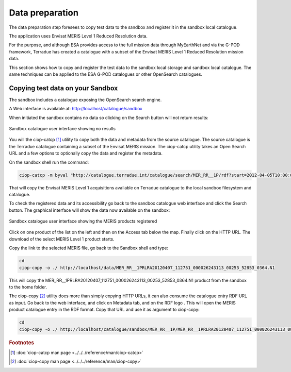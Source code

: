 Data preparation
================

The data preparation step foresees to copy test data to the sandbox and register it in the sandbox local catalogue. 

The application uses Envisat MERIS Level 1 Reduced Resolution data. 

For the purpose, and although ESA provides access to the full mission data through MyEarthNet and via the G-POD framework, Terradue has created a catalogue with a subset of the Envisat MERIS Level 1 Reduced Resolution mission data. 

This section shows how to copy and register the test data to the sandbox local storage and sandbox local catalogue. 
The same techniques can be applied to the ESA G-POD catalogues or other OpenSearch catalogues.
 
Copying test data on your Sandbox
*********************************

The sandbox includes a catalogue exposing the OpenSearch search engine. 

A Web interface is available at: http://localhost/catalogue/sandbox

When initiated the sandbox contains no data so clicking on the Search button will not return results:

.. figure:: assets/catalogue_ui_no_results.png
  :width: 500px
  :align: center
  :alt: alternate text
  :figclass: align-center

  Sandbox catalogue user interface showing no results

You will the ciop-catcp [#f1]_ utility to copy both the data and metadata from the source catalogue. The source catalogue is the Terradue catalogue containing a subset of the Envisat MERIS mission. 
The ciop-catcp utility takes an Open Search URL and a few options to optionally copy the data and register the metadata.  

On the sandbox shell run the command:

.. code-block:: bash

 ciop-catcp -m byval "http://catalogue.terradue.int/catalogue/search/MER_RR__1P/rdf?start=2012-04-05T10:00:00&stop=2012-04-08"

That will copy the Envisat MERIS Level 1 acquisitions available on Terradue catalogue to the local sandbox filesystem and catalogue.


To check the registered data and its accessibility go back to the sandbox catalogue web interface and click the Search button. The graphical interface will show the data now available on the sandbox:

.. figure:: assets/catalogue_ui_with_results.png
  :width: 500px
  :align: center
  :alt: alternate text
  :figclass: align-center

  Sandbox catalogue user interface showing the MERIS products registered

Click on one product of the list on the left and then on the Access tab below the map. Finally click on the HTTP URL. The download of the select MERIS Level 1 product starts.

Copy the link to the selected MERIS file, go back to the Sandbox shell and type:

.. code-block:: bash

 cd 
 ciop-copy -o ./ http://localhost/data/MER_RR__1PRLRA20120407_112751_000026243113_00253_52853_0364.N1

This will copy the MER_RR__1PRLRA20120407_112751_000026243113_00253_52853_0364.N1 product from the sandbox to the home folder.

.. |logo| image:: assets/rdf_logo.png
    :width: 20pt
    :height: 20pt

The ciop-copy [#f2]_ utility does more than simply copying HTTP URLs, it can also consume the catalogue entry RDF URL as input. 
Go back to the web interface, and click on Metadata tab, and on the RDF logo |logo|. This will open the MERIS product catalogue entry in the RDF format. Copy that URL and use it as argument to ciop-copy:

.. code-block:: bash

 cd
 ciop-copy -o ./ http://localhost/catalogue/sandbox/MER_RR__1P/MER_RR__1PRLRA20120407_112751_000026243113_00253_52853_0364.N1/rdf
 
.. admonition::Congrats!

  There is now test data on the Sandbox ready to be processed! 

.. rubric:: Footnotes

.. [#f1] :doc:`ciop-catcp man page <../../../reference/man/ciop-catcp>`
.. [#f2] :doc:`ciop-copy man page <../../../reference/man/ciop-copy>`
